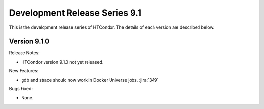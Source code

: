 Development Release Series 9.1
==============================

This is the development release series of HTCondor. The details of each
version are described below.

Version 9.1.0
-------------

Release Notes:

.. HTCondor version 9.1.0 released on Month Date, 2021.

- HTCondor version 9.1.0 not yet released.

New Features:

- gdb and strace should now work in Docker Universe jobs.
  :jira:`349`

Bugs Fixed:

- None.

